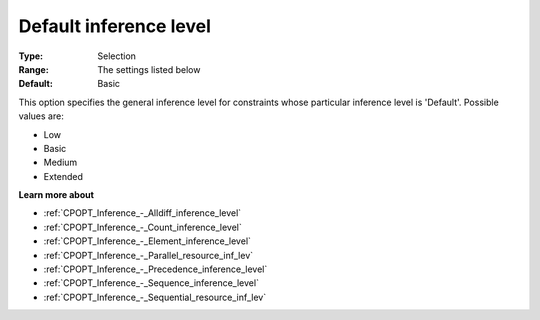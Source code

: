 .. _CPOPT_Inference_-_Default_inference_level:


Default inference level
=======================



:Type:	Selection	
:Range:	The settings listed below	
:Default:	Basic	



This option specifies the general inference level for constraints whose particular inference level is 'Default'. Possible values are:



*	Low
*	Basic
*	Medium
*	Extended




**Learn more about** 

*	:ref:`CPOPT_Inference_-_Alldiff_inference_level` 
*	:ref:`CPOPT_Inference_-_Count_inference_level` 
*	:ref:`CPOPT_Inference_-_Element_inference_level` 
*	:ref:`CPOPT_Inference_-_Parallel_resource_inf_lev` 
*	:ref:`CPOPT_Inference_-_Precedence_inference_level` 
*	:ref:`CPOPT_Inference_-_Sequence_inference_level` 
*	:ref:`CPOPT_Inference_-_Sequential_resource_inf_lev` 
